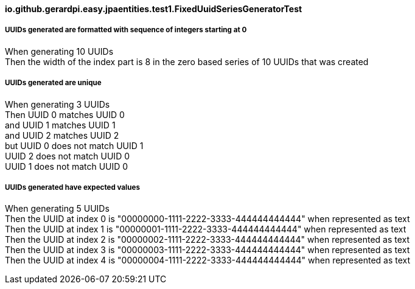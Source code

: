 ==== io.github.gerardpi.easy.jpaentities.test1.FixedUuidSeriesGeneratorTest ====

===== UUIDs generated are formatted with sequence of integers starting at 0 =====

When generating pass:[10] UUIDs +
Then the width of the index part is pass:[8] in the zero based series of pass:[10] UUIDs that was created +

===== UUIDs generated are unique =====

When generating pass:[3] UUIDs +
Then UUID pass:[0] pass:[matches] UUID pass:[0] +
and UUID pass:[1] pass:[matches] UUID pass:[1] +
and UUID pass:[2] pass:[matches] UUID pass:[2] +
but UUID pass:[0] pass:[does not match] UUID pass:[1] +
UUID pass:[2] pass:[does not match] UUID pass:[0] +
UUID pass:[1] pass:[does not match] UUID pass:[0] +

===== UUIDs generated have expected values =====

When generating pass:[5] UUIDs +
Then the UUID at index pass:[0] is pass:["00000000-1111-2222-3333-444444444444"] when represented as text +
Then the UUID at index pass:[1] is pass:["00000001-1111-2222-3333-444444444444"] when represented as text +
Then the UUID at index pass:[2] is pass:["00000002-1111-2222-3333-444444444444"] when represented as text +
Then the UUID at index pass:[3] is pass:["00000003-1111-2222-3333-444444444444"] when represented as text +
Then the UUID at index pass:[4] is pass:["00000004-1111-2222-3333-444444444444"] when represented as text +

